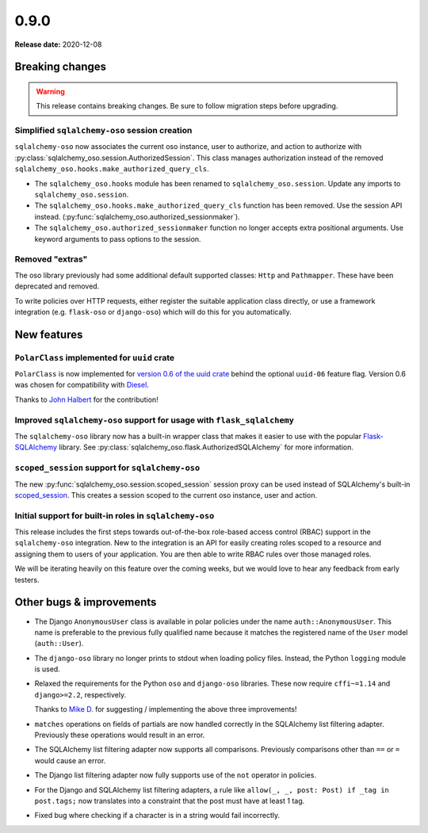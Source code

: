 =====
0.9.0
=====

**Release date:** 2020-12-08

Breaking changes
================

.. warning:: This release contains breaking changes. Be sure
   to follow migration steps before upgrading.

Simplified ``sqlalchemy-oso`` session creation
----------------------------------------------

``sqlalchemy-oso`` now associates the current oso instance, user to authorize,
and action to authorize with
:py:class:`sqlalchemy_oso.session.AuthorizedSession`. This class manages
authorization instead of the removed
``sqlalchemy_oso.hooks.make_authorized_query_cls``.

- The ``sqlalchemy_oso.hooks`` module has been renamed to
  ``sqlalchemy_oso.session``. Update any imports to ``sqlalchemy_oso.session``.
- The ``sqlalchemy_oso.hooks.make_authorized_query_cls`` function has been
  removed. Use the session API instead.
  (:py:func:`sqlalchemy_oso.authorized_sessionmaker`).
- The ``sqlalchemy_oso.authorized_sessionmaker`` function no longer accepts
  extra positional arguments. Use keyword arguments to pass options to the
  session.

Removed "extras"
----------------

The oso library previously had some additional default supported classes:
``Http`` and ``Pathmapper``. These have been deprecated and removed.

To write policies over HTTP requests, either register the suitable
application class directly, or use a framework integration (e.g.
``flask-oso`` or ``django-oso``) which will do this for you
automatically.

New features
============

``PolarClass`` implemented for ``uuid`` crate
---------------------------------------------

``PolarClass`` is now implemented for `version 0.6 of the uuid crate
<https://docs.rs/uuid/0.6/uuid/>`_ behind the optional ``uuid-06`` feature
flag. Version 0.6 was chosen for compatibility with `Diesel
<https://crates.io/crates/diesel>`_.

Thanks to `John Halbert <https://github.com/johnhalbert>`_ for the
contribution!

Improved ``sqlalchemy-oso`` support for usage with ``flask_sqlalchemy``
-----------------------------------------------------------------------

The ``sqlalchemy-oso`` library now has a built-in wrapper class that makes it
easier to use with the popular `Flask-SQLAlchemy
<https://pypi.org/project/Flask-SQLAlchemy/>`_ library. See
:py:class:`sqlalchemy_oso.flask.AuthorizedSQLAlchemy` for more information.

``scoped_session`` support for ``sqlalchemy-oso``
-------------------------------------------------

The new :py:func:`sqlalchemy_oso.session.scoped_session` session proxy can be
used instead of SQLAlchemy's built-in scoped_session_. This creates a session
scoped to the current oso instance, user and action.

.. _scoped_session: https://docs.sqlalchemy.org/en/13/orm/contextual.html#sqlalchemy.orm.scoping.scoped_session

Initial support for built-in roles in ``sqlalchemy-oso``
--------------------------------------------------------

This release includes the first steps towards out-of-the-box role-based access
control (RBAC) support in the ``sqlalchemy-oso`` integration. New to the
integration is an API for easily creating roles scoped to a resource and
assigning them to users of your application. You are then able to write RBAC
rules over those managed roles.

We will be iterating heavily on this feature over the coming weeks, but we
would love to hear any feedback from early testers.

Other bugs & improvements
=========================

- The Django ``AnonymousUser`` class is available in polar policies under the
  name ``auth::AnonymousUser``. This name is preferable to the previous fully
  qualified name because it matches the registered name of the ``User`` model
  (``auth::User``).
- The ``django-oso`` library no longer prints to stdout when loading policy
  files. Instead, the Python ``logging`` module is used.
- Relaxed the requirements for the Python ``oso`` and ``django-oso`` libraries.
  These now require ``cffi~=1.14`` and ``django>=2.2``, respectively.

  Thanks to `Mike D. <https://github.com/devmonkey22>`_ for suggesting /
  implementing the above three improvements!
- ``matches`` operations on fields of partials are now handled correctly in the
  SQLAlchemy list filtering adapter. Previously these operations would result
  in an error.
- The SQLAlchemy list filtering adapter now supports all comparisons. Previously
  comparisons other than ``==`` or ``=`` would cause an error.
- The Django list filtering adapter now fully supports use of the ``not``
  operator in policies.
- For the Django and SQLAlchemy list filtering adapters, a rule like ``allow(_,
  _, post: Post) if _tag in post.tags;`` now translates into a constraint that
  the post must have at least 1 tag.
- Fixed bug where checking if a character is in a string would fail incorrectly.
